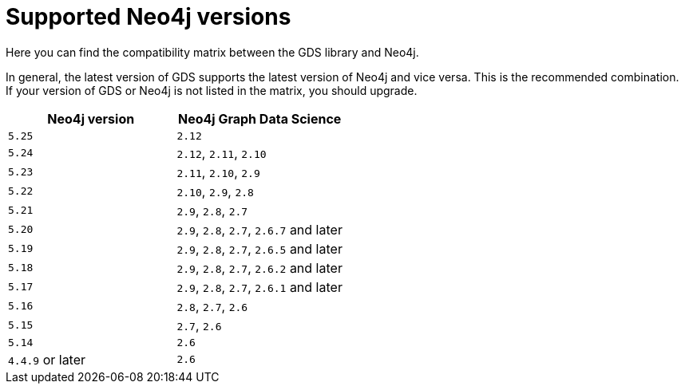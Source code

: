 [[supported-neo4j-versions]]
= Supported Neo4j versions

Here you can find the compatibility matrix between the GDS library and Neo4j.

In general, the latest version of GDS supports the latest version of Neo4j and vice versa.
This is the recommended combination. +
If your version of GDS or Neo4j is not listed in the matrix, you should upgrade.

[opts=header]
|===
| Neo4j version    | Neo4j Graph Data Science
| `5.25`           | `2.12`
| `5.24`           | `2.12`, `2.11`, `2.10`
| `5.23`           | `2.11`, `2.10`, `2.9`
| `5.22`           | `2.10`, `2.9`, `2.8`
| `5.21`           | `2.9`, `2.8`, `2.7`
| `5.20`           | `2.9`, `2.8`, `2.7`, `2.6.7` and later
| `5.19`           | `2.9`, `2.8`, `2.7`, `2.6.5` and later
| `5.18`           | `2.9`, `2.8`, `2.7`, `2.6.2` and later
| `5.17`           | `2.9`, `2.8`, `2.7`, `2.6.1` and later
| `5.16`           | `2.8`, `2.7`, `2.6`
| `5.15`           | `2.7`, `2.6`
| `5.14`           | `2.6`
| `4.4.9` or later | `2.6`
|===
